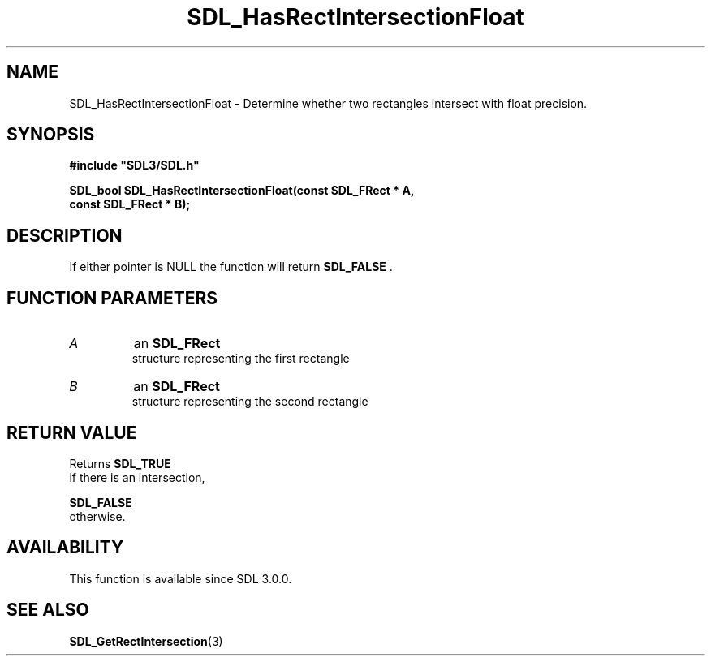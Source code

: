 .\" This manpage content is licensed under Creative Commons
.\"  Attribution 4.0 International (CC BY 4.0)
.\"   https://creativecommons.org/licenses/by/4.0/
.\" This manpage was generated from SDL's wiki page for SDL_HasRectIntersectionFloat:
.\"   https://wiki.libsdl.org/SDL_HasRectIntersectionFloat
.\" Generated with SDL/build-scripts/wikiheaders.pl
.\"  revision SDL-649556b
.\" Please report issues in this manpage's content at:
.\"   https://github.com/libsdl-org/sdlwiki/issues/new
.\" Please report issues in the generation of this manpage from the wiki at:
.\"   https://github.com/libsdl-org/SDL/issues/new?title=Misgenerated%20manpage%20for%20SDL_HasRectIntersectionFloat
.\" SDL can be found at https://libsdl.org/
.de URL
\$2 \(laURL: \$1 \(ra\$3
..
.if \n[.g] .mso www.tmac
.TH SDL_HasRectIntersectionFloat 3 "SDL 3.0.0" "SDL" "SDL3 FUNCTIONS"
.SH NAME
SDL_HasRectIntersectionFloat \- Determine whether two rectangles intersect with float precision\[char46]
.SH SYNOPSIS
.nf
.B #include \(dqSDL3/SDL.h\(dq
.PP
.BI "SDL_bool SDL_HasRectIntersectionFloat(const SDL_FRect * A,
.BI "                              const SDL_FRect * B);
.fi
.SH DESCRIPTION
If either pointer is NULL the function will return 
.BR SDL_FALSE
\[char46]

.SH FUNCTION PARAMETERS
.TP
.I A
an 
.BR SDL_FRect
 structure representing the first rectangle
.TP
.I B
an 
.BR SDL_FRect
 structure representing the second rectangle
.SH RETURN VALUE
Returns 
.BR SDL_TRUE
 if there is an intersection,

.BR SDL_FALSE
 otherwise\[char46]

.SH AVAILABILITY
This function is available since SDL 3\[char46]0\[char46]0\[char46]

.SH SEE ALSO
.BR SDL_GetRectIntersection (3)

